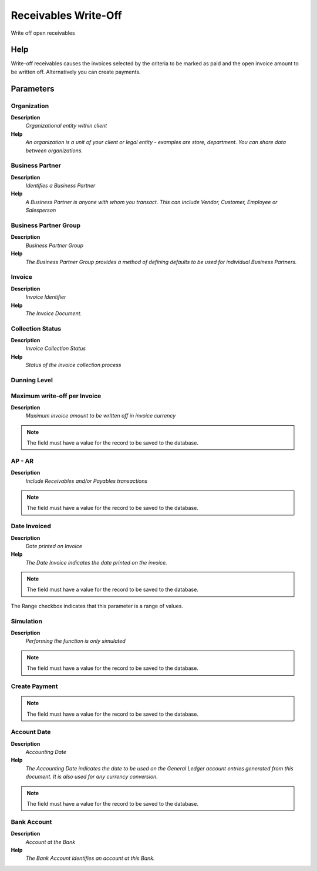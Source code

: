 
.. _functional-guide/process/c_invoice_writeoff:

=====================
Receivables Write-Off
=====================

Write off open receivables

Help
====
Write-off receivables causes the invoices selected by the criteria to be marked as paid and the open invoice amount to be written off.  Alternatively you can create payments.

Parameters
==========

Organization
------------
\ **Description**\ 
 \ *Organizational entity within client*\ 
\ **Help**\ 
 \ *An organization is a unit of your client or legal entity - examples are store, department. You can share data between organizations.*\ 

Business Partner
----------------
\ **Description**\ 
 \ *Identifies a Business Partner*\ 
\ **Help**\ 
 \ *A Business Partner is anyone with whom you transact.  This can include Vendor, Customer, Employee or Salesperson*\ 

Business Partner Group
----------------------
\ **Description**\ 
 \ *Business Partner Group*\ 
\ **Help**\ 
 \ *The Business Partner Group provides a method of defining defaults to be used for individual Business Partners.*\ 

Invoice
-------
\ **Description**\ 
 \ *Invoice Identifier*\ 
\ **Help**\ 
 \ *The Invoice Document.*\ 

Collection Status
-----------------
\ **Description**\ 
 \ *Invoice Collection Status*\ 
\ **Help**\ 
 \ *Status of the invoice collection process*\ 

Dunning Level
-------------

Maximum write-off per Invoice
-----------------------------
\ **Description**\ 
 \ *Maximum invoice amount to be written off in invoice currency*\ 

.. note::
    The field must have a value for the record to be saved to the database.

AP - AR
-------
\ **Description**\ 
 \ *Include Receivables and/or Payables transactions*\ 

.. note::
    The field must have a value for the record to be saved to the database.

Date Invoiced
-------------
\ **Description**\ 
 \ *Date printed on Invoice*\ 
\ **Help**\ 
 \ *The Date Invoice indicates the date printed on the invoice.*\ 

.. note::
    The field must have a value for the record to be saved to the database.
The Range checkbox indicates that this parameter is a range of values.

Simulation
----------
\ **Description**\ 
 \ *Performing the function is only simulated*\ 

.. note::
    The field must have a value for the record to be saved to the database.

Create Payment
--------------

.. note::
    The field must have a value for the record to be saved to the database.

Account Date
------------
\ **Description**\ 
 \ *Accounting Date*\ 
\ **Help**\ 
 \ *The Accounting Date indicates the date to be used on the General Ledger account entries generated from this document. It is also used for any currency conversion.*\ 

.. note::
    The field must have a value for the record to be saved to the database.

Bank Account
------------
\ **Description**\ 
 \ *Account at the Bank*\ 
\ **Help**\ 
 \ *The Bank Account identifies an account at this Bank.*\ 
